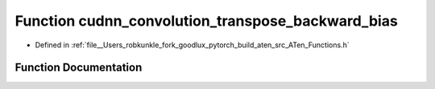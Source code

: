.. _function_at__cudnn_convolution_transpose_backward_bias:

Function cudnn_convolution_transpose_backward_bias
==================================================

- Defined in :ref:`file__Users_robkunkle_fork_goodlux_pytorch_build_aten_src_ATen_Functions.h`


Function Documentation
----------------------


.. doxygenfunction:: at::cudnn_convolution_transpose_backward_bias

